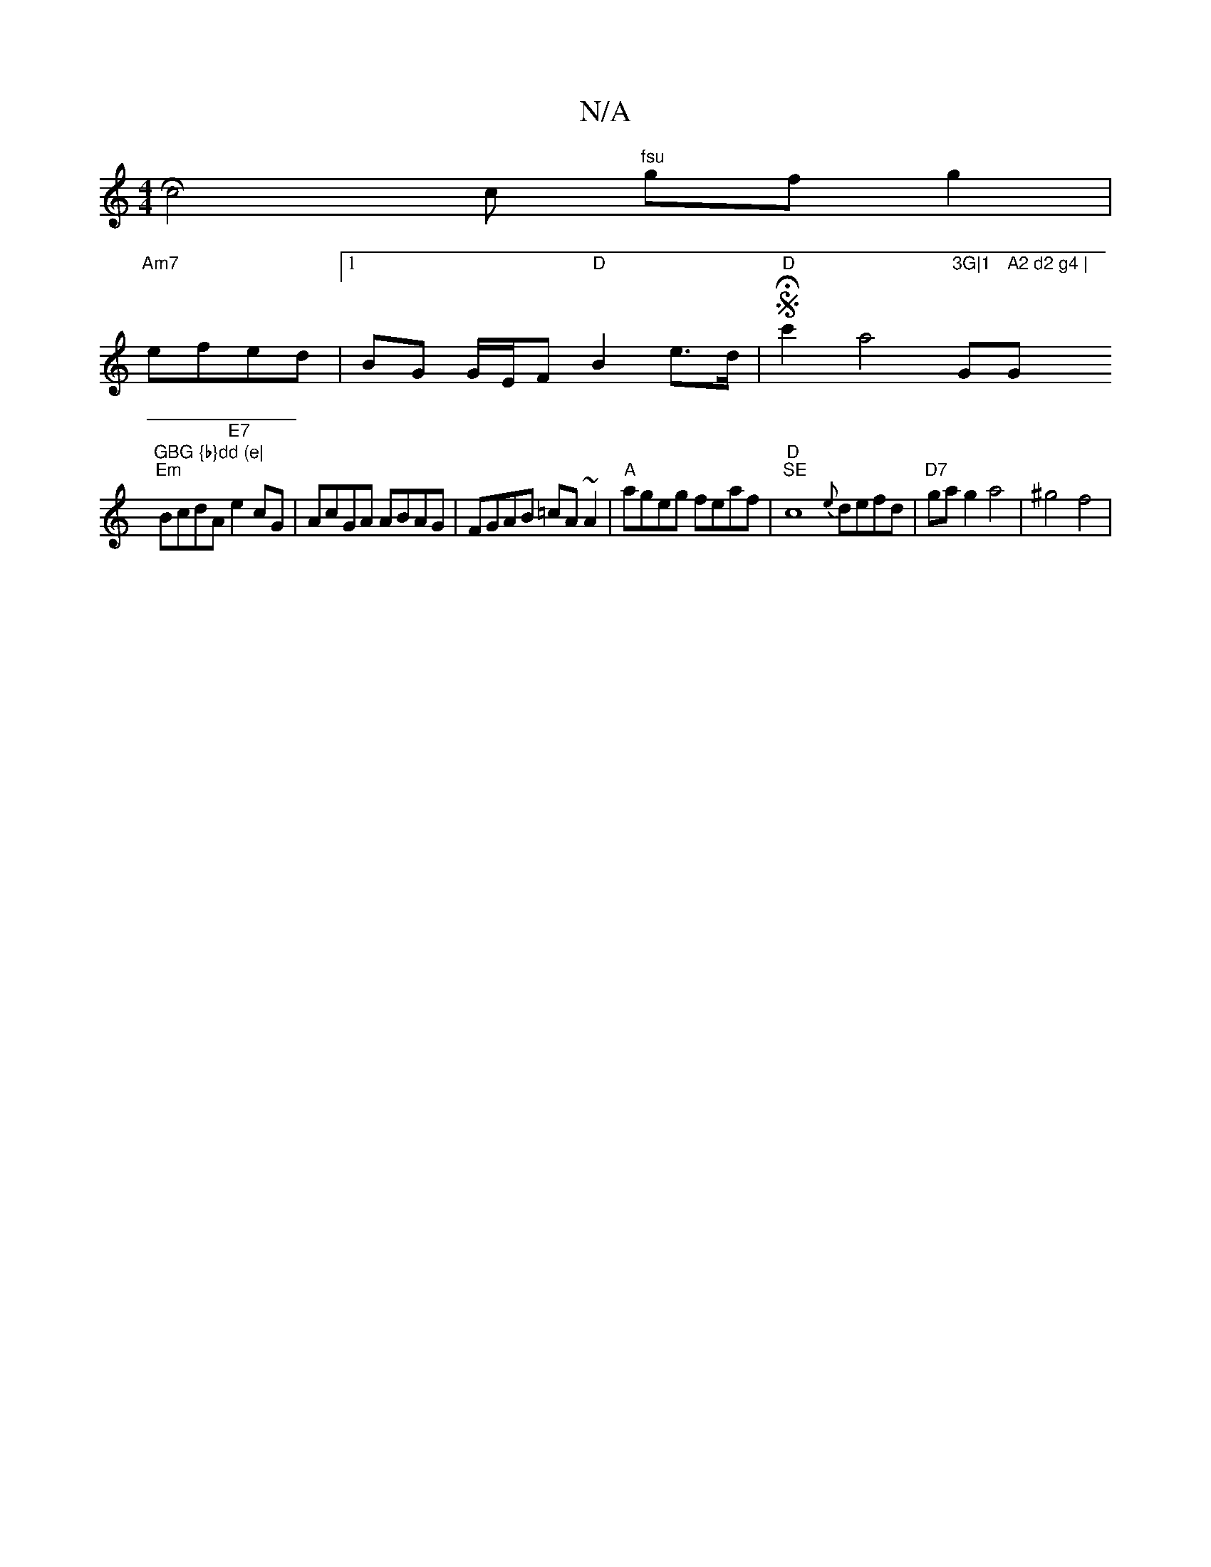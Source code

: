X:1
T:N/A
M:4/4
R:N/A
K:Cmajor
 [c4 H4] c "fsu"gfg2|
"Am7"efed |1 BG G/E/F "D"B2 e>d|"D"SHc'2a4"3G|1 "G" A2 d2 g4 | "G"GBG {b}dd (e|
"Em"BcdA "E7"e2cG | AcGA ABAG|FGAB =cA~A2|"A"ageg feaf |"D" "SE"c8 {e}defd|"D7"gag2 a4 | ^g4f4|
"F